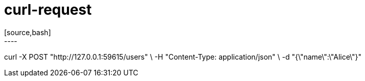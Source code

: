 = curl-request
[source,bash]
----
curl -X POST "http://127.0.0.1:59615/users" \
  -H "Content-Type: application/json" \
  -d "{\"name\":\"Alice\"}"
----
